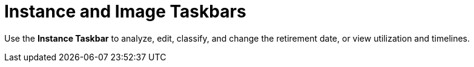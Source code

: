 = Instance and Image Taskbars

Use the *Instance Taskbar* to analyze, edit, classify, and change the retirement date, or view utilization and timelines. 
